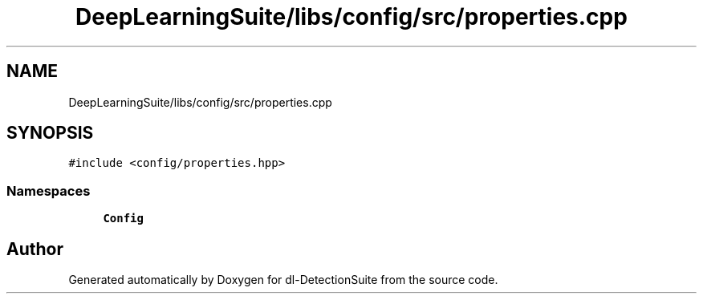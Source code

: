 .TH "DeepLearningSuite/libs/config/src/properties.cpp" 3 "Sat Dec 15 2018" "Version 1.00" "dl-DetectionSuite" \" -*- nroff -*-
.ad l
.nh
.SH NAME
DeepLearningSuite/libs/config/src/properties.cpp
.SH SYNOPSIS
.br
.PP
\fC#include <config/properties\&.hpp>\fP
.br

.SS "Namespaces"

.in +1c
.ti -1c
.RI " \fBConfig\fP"
.br
.in -1c
.SH "Author"
.PP 
Generated automatically by Doxygen for dl-DetectionSuite from the source code\&.
